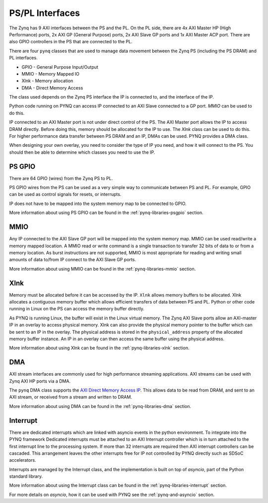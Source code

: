 .. _pspl_interfaces:


PS/PL Interfaces
================

The Zynq has 9 AXI interfaces between the PS and the PL. On the PL side, there
are 4x AXI Master HP (High Performance) ports, 2x AXI GP (General Purpose) 
ports, 2x AXI Slave GP ports and 1x AXI Master ACP port. There are also GPIO 
controllers in the PS that are connected to the PL.

.. image:: ../images/zynq_interfaces.png
   :height: 500px
   :align: center

There are four ``pynq`` classes that are used to manage data movement between 
the Zynq PS (including the PS DRAM) and PL interfaces.

* GPIO - General Purpose Input/Output
* MMIO - Memory Mapped IO
* Xlnk - Memory allocation
* DMA  - Direct Memory Access

The class used depends on the Zynq PS interface the IP is connected to, and the
interface of the IP. 

Python code running on PYNQ can access IP connected to an AXI Slave connected 
to a GP port. *MMIO* can be used to do this. 

IP connected to an AXI Master port is not under direct control of the PS. The 
AXI Master port allows the IP to access DRAM directly. Before doing this, 
memory should be allocated for the IP to use. The *Xlnk* class can be used to 
do this. 
For higher performance data transfer between PS DRAM and an IP, DMAs can be 
used. PYNQ provides a DMA class. 

When designing your own overlay, you need to consider the type of IP you need, 
and how it will connect to the PS. You should then be able to determine which 
classes you need to use the IP. 

PS GPIO
-------

There are 64 GPIO (wires) from the Zynq PS to PL. 

PS GPIO wires from the PS can be used as a very simple way to communicate between
PS and PL. For example, GPIO can be used as control signals for resets, or
interrupts.

IP does not have to be mapped into the system memory map to be connected to GPIO. 

More information about using PS GPIO can be found in the :ref:`pynq-libraries-psgpio` section.

MMIO
----

Any IP connected to the AXI Slave GP port will be mapped into the system memory
map. 
MMIO can be used read/write a memory mapped location. A MMIO read or write
command is a single transaction to transfer 32 bits of data to or from a memory
location. As burst instructions are not supported, MMIO is most appropriate for
reading and writing small amounts of data to/from IP connect to the AXI Slave 
GP ports. 

More information about using MMIO can be found in the :ref:`pynq-libraries-mmio` section.

Xlnk
----

Memory must be allocated before it can be accessed by the IP. ``Xlnk`` allows
memory buffers to be allocated. Xlnk allocates a contiguous memory buffer which
allows efficient transfers of data between PS and PL. Python or other code
running in Linux on the PS can access the memory buffer directly.

As PYNQ is running Linux, the buffer will exist in the Linux virtual memory. The
Zynq AXI Slave ports allow an AXI-master IP in an overlay to access physical
memory. Xlnk can also provide the physical memory pointer to the buffer which
can be sent to an IP in the overlay. The physical address is stored in the
``physical_address`` property of the allocated memory buffer instance. An IP in
an overlay can then access the same buffer using the physical address.

More information about using Xlnk can be found in the :ref:`pynq-libraries-xlnk` section.

DMA
---

AXI stream interfaces are commonly used for high performance streaming applications. 
AXI streams can be used with Zynq AXI HP ports via a DMA. 

The ``pynq`` DMA class supports the `AXI Direct Memory Access IP
<https://www.xilinx.com/support/documentation/ip_documentation/axi_dma/v7_1/pg021_axi_dma.pdf>`_.
This allows data to be read from DRAM, and sent to an AXI stream, or received
from a stream and written to DRAM.

More information about using DMA can be found in the :ref:`pynq-libraries-dma` section.

Interrupt
---------

There are dedicated interrupts which are linked with asyncio events in
the python environment. To integrate into the PYNQ framework Dedicated
interrupts must be attached to an AXI Interrupt controller which is in turn
attached to the first interrupt line to the processing system. If more than 32
interrupts are required then AXI interrupt controllers can be cascaded. This
arrangement leaves the other interrupts free for IP not controlled by PYNQ
directly such as SDSoC accelerators.

Interrupts are managed by the Interrupt class, and the implementation is built
on top of *asyncio*, part of the Python standard library. 


More information about using the Interrupt class can be found in the 
:ref:`pynq-libraries-interrupt` section.

For more details on *asyncio*, how it can be used with PYNQ see
the :ref:`pynq-and-asyncio` section.


